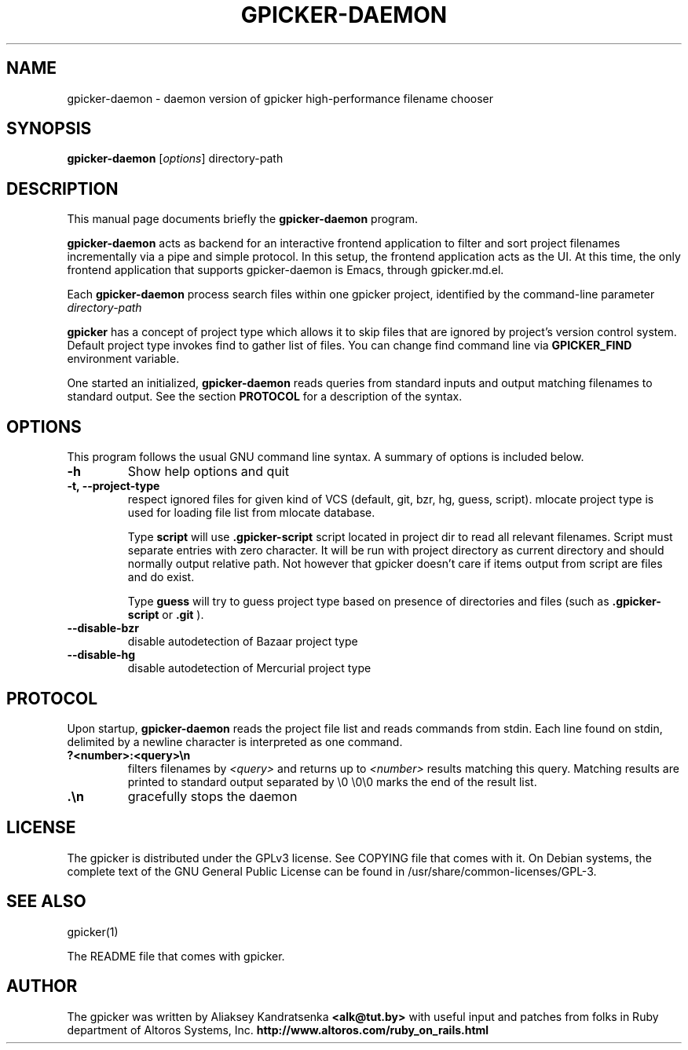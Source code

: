 .TH GPICKER-DAEMON 1 "September 1, 2013"
.SH NAME
gpicker-daemon \- daemon version of gpicker high-performance
filename chooser
.SH SYNOPSIS
.B gpicker-daemon
.RI [ options ]
.RI directory-path
.br
.SH DESCRIPTION
This manual page documents briefly the
.B gpicker-daemon
program.
.PP
.B gpicker-daemon
acts as backend for an interactive frontend application to filter and
sort project filenames incrementally via a pipe and simple protocol.
In this setup, the frontend application acts as the UI. At this time,
the only frontend application that supports gpicker-daemon is Emacs,
through gpicker.md.el.
.PP
Each 
.B gpicker-daemon
process search files within one gpicker project,
identified by the command-line parameter
.I directory-path
.PP
.B gpicker
has a concept of project type which allows it to skip files that are
ignored by project's version control system. Default project type
invokes find to gather list of files. You can change find command line
via
.B GPICKER_FIND
environment variable.
.PP
One started an initialized, 
.B gpicker-daemon
reads queries from standard inputs and output matching filenames to
standard output. See the section
.B PROTOCOL
for a description of the syntax.
.br
.SH OPTIONS
This program follows the usual GNU command line syntax. A summary of options
is included below.
.TP
.B \-h
Show help options and quit
.TP
.B \-t, \-\-project\-type
respect ignored files for given kind of VCS (default, git, bzr, hg,
guess, script). mlocate project type is used for loading file list
from mlocate database.

Type
.B script
will use
.B .gpicker-script
script located in project dir to read all relevant filenames. Script
must separate entries with zero character. It will be run with project
directory as current directory and should normally output relative
path. Not however that gpicker doesn't care if items output from
script are files and do exist.

Type
.B guess
will try to guess project type based on presence of directories and
files (such as
.B .gpicker-script
or
.B .git
).
.TP
.B \-\-disable\-bzr
disable autodetection of Bazaar project type
.TP
.B \-\-disable\-hg
disable autodetection of Mercurial project type
.br
.br
.SH PROTOCOL
.PP
Upon startup,
.B gpicker-daemon
reads the project file list and reads commands from stdin. 
Each line found on stdin, delimited by a newline character
is interpreted as one command. 
.TP
.B ?<number>:<query>\\\\n
filters filenames by
.I <query> 
and returns up to
.I <number>
results matching this query. Matching results are printed to standard
output separated by \\0
\\0\\0 marks the end of the result list.
.TP
.B .\\\\n
gracefully stops the daemon
.SH LICENSE
The gpicker is distributed under the GPLv3 license. See COPYING file
that comes with it. On Debian systems,
the complete text of the GNU General Public License
can be found in /usr/share/common-licenses/GPL-3.
.br
.SH SEE ALSO
gpicker(1)
.PP
The README file that comes with gpicker.
.SH AUTHOR
The gpicker was written by Aliaksey Kandratsenka
.B <alk@tut.by>
with useful input and patches from folks in Ruby department of Altoros
Systems, Inc.
.B http://www.altoros.com/ruby_on_rails.html
.br
